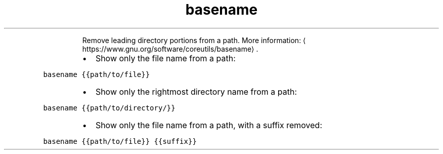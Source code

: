 .TH basename
.PP
.RS
Remove leading directory portions from a path.
More information: \[la]https://www.gnu.org/software/coreutils/basename\[ra]\&.
.RE
.RS
.IP \(bu 2
Show only the file name from a path:
.RE
.PP
\fB\fCbasename {{path/to/file}}\fR
.RS
.IP \(bu 2
Show only the rightmost directory name from a path:
.RE
.PP
\fB\fCbasename {{path/to/directory/}}\fR
.RS
.IP \(bu 2
Show only the file name from a path, with a suffix removed:
.RE
.PP
\fB\fCbasename {{path/to/file}} {{suffix}}\fR
